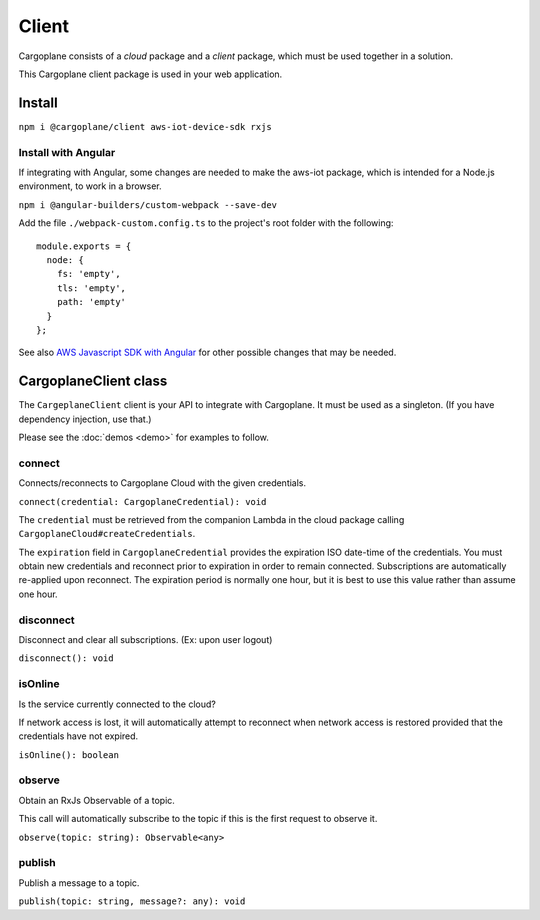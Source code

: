 Client
======

Cargoplane consists of a *cloud* package and a *client* package, which must be used together in a solution.

This Cargoplane client package is used in your web application.

Install
-------

``npm i @cargoplane/client aws-iot-device-sdk rxjs``

Install with Angular
^^^^^^^^^^^^^^^^^^^^

If integrating with Angular, some changes are needed to make the aws-iot package, which is intended for a Node.js
environment, to work in a browser.

``npm i @angular-builders/custom-webpack --save-dev``

Add the file ``./webpack-custom.config.ts`` to the project's root folder with the following::

  module.exports = {
    node: {
      fs: 'empty',
      tls: 'empty',
      path: 'empty'
    }
  };

See also `AWS Javascript SDK with Angular <https://docs.aws.amazon.com/AWSJavaScriptSDK/latest/#With_Angular>`_
for other possible changes that may be needed.

CargoplaneClient class
----------------------

The ``CargeplaneClient`` client is your API to integrate with Cargoplane.
It must be used as a singleton. (If you have dependency injection, use that.)

Please see the :doc:`demos <demo>` for examples to follow.

connect
^^^^^^^

Connects/reconnects to Cargoplane Cloud with the given credentials.

``connect(credential: CargoplaneCredential): void``

The ``credential`` must be retrieved from the companion Lambda in the cloud package calling
``CargoplaneCloud#createCredentials``.

The ``expiration`` field in ``CargoplaneCredential`` provides the expiration ISO date-time of the credentials.
You must obtain new credentials and reconnect prior to expiration in order to remain connected. Subscriptions
are automatically re-applied upon reconnect. The expiration period is normally one hour, but it is best to use
this value rather than assume one hour.

disconnect
^^^^^^^^^^

Disconnect and clear all subscriptions. (Ex: upon user logout)

``disconnect(): void``

isOnline
^^^^^^^^

Is the service currently connected to the cloud?

If network access is lost, it will automatically attempt to reconnect when network access is
restored provided that the credentials have not expired.

``isOnline(): boolean``

observe
^^^^^^^

Obtain an RxJs Observable of a topic.

This call will automatically subscribe to the topic if this is the first request to observe it.

``observe(topic: string): Observable<any>``

publish
^^^^^^^

Publish a message to a topic.

``publish(topic: string, message?: any): void``
